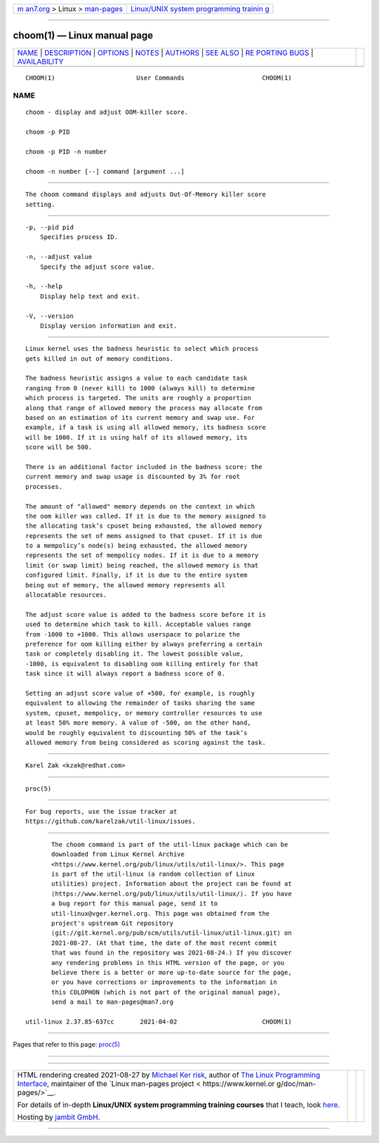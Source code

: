 .. container:: page-top

.. container:: nav-bar

   +----------------------------------+----------------------------------+
   | `m                               | `Linux/UNIX system programming   |
   | an7.org <../../../index.html>`__ | trainin                          |
   | > Linux >                        | g <http://man7.org/training/>`__ |
   | `man-pages <../index.html>`__    |                                  |
   +----------------------------------+----------------------------------+

--------------

choom(1) — Linux manual page
============================

+-----------------------------------+-----------------------------------+
| `NAME <#NAME>`__ \|               |                                   |
| `DESCRIPTION <#DESCRIPTION>`__ \| |                                   |
| `OPTIONS <#OPTIONS>`__ \|         |                                   |
| `NOTES <#NOTES>`__ \|             |                                   |
| `AUTHORS <#AUTHORS>`__ \|         |                                   |
| `SEE ALSO <#SEE_ALSO>`__ \|       |                                   |
| `RE                               |                                   |
| PORTING BUGS <#REPORTING_BUGS>`__ |                                   |
| \|                                |                                   |
| `AVAILABILITY <#AVAILABILITY>`__  |                                   |
+-----------------------------------+-----------------------------------+
| .. container:: man-search-box     |                                   |
+-----------------------------------+-----------------------------------+

::

   CHOOM(1)                      User Commands                     CHOOM(1)

NAME
-------------------------------------------------

::

          choom - display and adjust OOM-killer score.

          choom -p PID

          choom -p PID -n number

          choom -n number [--] command [argument ...]


---------------------------------------------------------------

::

          The choom command displays and adjusts Out-Of-Memory killer score
          setting.


-------------------------------------------------------

::

          -p, --pid pid
              Specifies process ID.

          -n, --adjust value
              Specify the adjust score value.

          -h, --help
              Display help text and exit.

          -V, --version
              Display version information and exit.


---------------------------------------------------

::

          Linux kernel uses the badness heuristic to select which process
          gets killed in out of memory conditions.

          The badness heuristic assigns a value to each candidate task
          ranging from 0 (never kill) to 1000 (always kill) to determine
          which process is targeted. The units are roughly a proportion
          along that range of allowed memory the process may allocate from
          based on an estimation of its current memory and swap use. For
          example, if a task is using all allowed memory, its badness score
          will be 1000. If it is using half of its allowed memory, its
          score will be 500.

          There is an additional factor included in the badness score: the
          current memory and swap usage is discounted by 3% for root
          processes.

          The amount of "allowed" memory depends on the context in which
          the oom killer was called. If it is due to the memory assigned to
          the allocating task’s cpuset being exhausted, the allowed memory
          represents the set of mems assigned to that cpuset. If it is due
          to a mempolicy’s node(s) being exhausted, the allowed memory
          represents the set of mempolicy nodes. If it is due to a memory
          limit (or swap limit) being reached, the allowed memory is that
          configured limit. Finally, if it is due to the entire system
          being out of memory, the allowed memory represents all
          allocatable resources.

          The adjust score value is added to the badness score before it is
          used to determine which task to kill. Acceptable values range
          from -1000 to +1000. This allows userspace to polarize the
          preference for oom killing either by always preferring a certain
          task or completely disabling it. The lowest possible value,
          -1000, is equivalent to disabling oom killing entirely for that
          task since it will always report a badness score of 0.

          Setting an adjust score value of +500, for example, is roughly
          equivalent to allowing the remainder of tasks sharing the same
          system, cpuset, mempolicy, or memory controller resources to use
          at least 50% more memory. A value of -500, on the other hand,
          would be roughly equivalent to discounting 50% of the task’s
          allowed memory from being considered as scoring against the task.


-------------------------------------------------------

::

          Karel Zak <kzak@redhat.com>


---------------------------------------------------------

::

          proc(5)


---------------------------------------------------------------------

::

          For bug reports, use the issue tracker at
          https://github.com/karelzak/util-linux/issues.


-----------------------------------------------------------------

::

          The choom command is part of the util-linux package which can be
          downloaded from Linux Kernel Archive
          <https://www.kernel.org/pub/linux/utils/util-linux/>. This page
          is part of the util-linux (a random collection of Linux
          utilities) project. Information about the project can be found at
          ⟨https://www.kernel.org/pub/linux/utils/util-linux/⟩. If you have
          a bug report for this manual page, send it to
          util-linux@vger.kernel.org. This page was obtained from the
          project's upstream Git repository
          ⟨git://git.kernel.org/pub/scm/utils/util-linux/util-linux.git⟩ on
          2021-08-27. (At that time, the date of the most recent commit
          that was found in the repository was 2021-08-24.) If you discover
          any rendering problems in this HTML version of the page, or you
          believe there is a better or more up-to-date source for the page,
          or you have corrections or improvements to the information in
          this COLOPHON (which is not part of the original manual page),
          send a mail to man-pages@man7.org

   util-linux 2.37.85-637cc       2021-04-02                       CHOOM(1)

--------------

Pages that refer to this page: `proc(5) <../man5/proc.5.html>`__

--------------

--------------

.. container:: footer

   +-----------------------+-----------------------+-----------------------+
   | HTML rendering        |                       | |Cover of TLPI|       |
   | created 2021-08-27 by |                       |                       |
   | `Michael              |                       |                       |
   | Ker                   |                       |                       |
   | risk <https://man7.or |                       |                       |
   | g/mtk/index.html>`__, |                       |                       |
   | author of `The Linux  |                       |                       |
   | Programming           |                       |                       |
   | Interface <https:     |                       |                       |
   | //man7.org/tlpi/>`__, |                       |                       |
   | maintainer of the     |                       |                       |
   | `Linux man-pages      |                       |                       |
   | project <             |                       |                       |
   | https://www.kernel.or |                       |                       |
   | g/doc/man-pages/>`__. |                       |                       |
   |                       |                       |                       |
   | For details of        |                       |                       |
   | in-depth **Linux/UNIX |                       |                       |
   | system programming    |                       |                       |
   | training courses**    |                       |                       |
   | that I teach, look    |                       |                       |
   | `here <https://ma     |                       |                       |
   | n7.org/training/>`__. |                       |                       |
   |                       |                       |                       |
   | Hosting by `jambit    |                       |                       |
   | GmbH                  |                       |                       |
   | <https://www.jambit.c |                       |                       |
   | om/index_en.html>`__. |                       |                       |
   +-----------------------+-----------------------+-----------------------+

--------------

.. container:: statcounter

   |Web Analytics Made Easy - StatCounter|

.. |Cover of TLPI| image:: https://man7.org/tlpi/cover/TLPI-front-cover-vsmall.png
   :target: https://man7.org/tlpi/
.. |Web Analytics Made Easy - StatCounter| image:: https://c.statcounter.com/7422636/0/9b6714ff/1/
   :class: statcounter
   :target: https://statcounter.com/

